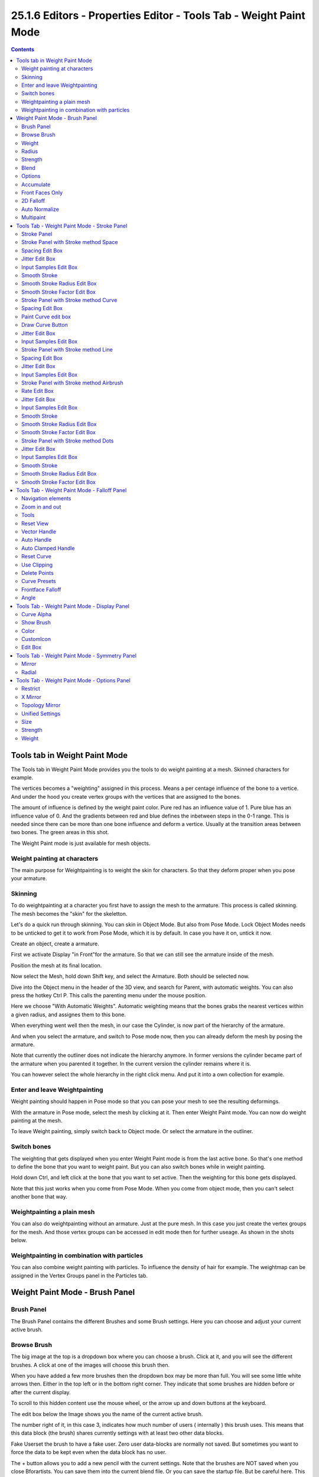 ******************************************************************
25.1.6 Editors - Properties Editor - Tools Tab - Weight Paint Mode
******************************************************************

.. contents:: Contents




Tools tab in Weight Paint Mode
==============================

The Tools tab in Weight Paint Mode provides you the tools to do weight painting at a mesh. Skinned characters for example.

.. image:: graphics/25.1.6_Editors_-_Properties_Editor_-_Tools_Tab_-_Weight_Paint_Mode/100002010000019B00000175CD1896B4DEC35434.png

The vertices becomes a "weighting" assigned in this process. Means a per centage influence of the bone to a vertice. And under the hood you create vertex groups with the vertices that are assigned to the bones.

The amount of influence is defined by the weight paint color. Pure red has an influence value of 1. Pure blue has an influence value of 0. And the gradients between red and blue defines the inbetween steps in the 0-1 range. This is needed since there can be more than one bone influence and deform a vertice. Usually at the transition areas between two bones. The green areas in this shot.

The Weight Paint mode is just available for mesh objects.



Weight painting at characters
-----------------------------

The main purpose for Weightpainting is to weight the skin for characters. So that they deform proper when you pose your armature.



Skinning
--------

To do weightpainting at a character you first have to assign the mesh to the armature. This process is called skinning. The mesh becomes the "skin" for the skeletton.

.. image:: graphics/25.1.6_Editors_-_Properties_Editor_-_Tools_Tab_-_Weight_Paint_Mode/100002010000010B000000E223A0D951E7E6595A.png

Let's do a quick run through skinning. You can skin in Object Mode. But also from Pose Mode. Lock Object Modes needs to be unticked to get it to work from Pose Mode, which it is by default. In case you have it on, untick it now. 

Create an object, create a armature. 

.. image:: graphics/25.1.6_Editors_-_Properties_Editor_-_Tools_Tab_-_Weight_Paint_Mode/100002010000021200000145E84C97715E2E6D23.png

First we activate Display "in Front"for the armature. So that we can still see the armature inside of the mesh.

Position the mesh at its final location.

Now select the Mesh, hold down Shift key, and select the Armature. Both should be selected now.

Dive into the Object menu in the header of the 3D view, and search for Parent, with automatic weights. You can also press the hotkey Ctrl P. This calls the parenting menu under the mouse position.

Here we choose "With Automatic Weights". Automatic weighting means that the bones grabs the nearest vertices within a given radius, and assignes them to this bone.

.. image:: graphics/25.1.6_Editors_-_Properties_Editor_-_Tools_Tab_-_Weight_Paint_Mode/10000201000001B4000002C2CA972E232CDEC773.png

.. image:: graphics/25.1.6_Editors_-_Properties_Editor_-_Tools_Tab_-_Weight_Paint_Mode/10000201000001C7000000FE966BD79ED80DDF70.png

.. image:: graphics/25.1.6_Editors_-_Properties_Editor_-_Tools_Tab_-_Weight_Paint_Mode/1000020100000166000001772AB4C935B71BE369.png

When everything went well then the mesh, in our case the Cylinder, is now part of the hierarchy of the armature. 

And when you select the armature, and switch to Pose mode now, then you can already deform the mesh by posing the armature.

Note that currently the outliner does not indicate the hierarchy anymore. In former versions the cylinder became part of the armature when you parented it together. In the current version the cylinder remains where it is.

.. image:: graphics/25.1.6_Editors_-_Properties_Editor_-_Tools_Tab_-_Weight_Paint_Mode/100002010000015700000156650FD4CEDBA9BEB6.png

.. image:: graphics/25.1.6_Editors_-_Properties_Editor_-_Tools_Tab_-_Weight_Paint_Mode/100002010000015700000133307152C4A517AB76.png

You can however select the whole hierarchy in the right click menu. And put it into a own collection for example.



Enter and leave Weightpainting
------------------------------

Weight painting should happen in Pose mode so that you can pose your mesh to see the resulting deformings.

With the armature in Pose mode, select the mesh by clicking at it. Then enter Weight Paint mode. You can now do weight painting at the mesh.

To leave Weight painting, simply switch back to Object mode. Or select the armature in the outliner. 

.. image:: graphics/25.1.6_Editors_-_Properties_Editor_-_Tools_Tab_-_Weight_Paint_Mode/10000201000000EB0000011583A0637AEB4C49CA.png



Switch bones
------------

The weighting that gets displayed when you enter Weight Paint mode is from the last active bone. So that's one method to define the bone that you want to weight paint. But you can also switch bones while in weight painting. 

Hold down Ctrl, and left click at the bone that you want to set active. Then the weighting for this bone gets displayed.

Note that this just works when you come from Pose Mode. When you come from object mode, then you can't select another bone that way.



Weightpainting a plain mesh
---------------------------

You can also do weightpainting without an armature. Just at the pure mesh. In this case you just create the vertex groups for the mesh. And those vertex groups can be accessed in edit mode then for further useage. As shown in the shots below.

.. image:: graphics/25.1.6_Editors_-_Properties_Editor_-_Tools_Tab_-_Weight_Paint_Mode/100002010000042A000002913216DA086A8FC174.png



Weightpainting in combination with particles
--------------------------------------------

You can also combine weight painting with particles. To influence the density of hair for example. The weightmap can be assigned in the Vertex Groups panel in the Particles tab.

.. image:: graphics/25.1.6_Editors_-_Properties_Editor_-_Tools_Tab_-_Weight_Paint_Mode/1000020100000460000002BCBD70B290DBFBF218.png




Weight Paint Mode - Brush Panel
===============================



Brush Panel
-----------

The Brush Panel contains the different Brushes and some Brush settings. Here you can choose and adjust your current active brush.



Browse Brush
------------

The big image at the top is a dropdown box where you can choose a brush. Click at it, and you will see the different brushes. A click at one of the images will choose this brush then.

.. image:: graphics/25.1.6_Editors_-_Properties_Editor_-_Tools_Tab_-_Weight_Paint_Mode/100002010000028C000001560EBA49FB8F3DDB81.png

.. image:: graphics/25.1.6_Editors_-_Properties_Editor_-_Tools_Tab_-_Weight_Paint_Mode/10000201000000F10000009F69DEB9570CD2B29D.png

When you have added a few more brushes then the dropdown box may be more than full. You will see some little white arrows then. Either in the top left or in the bottom right corner. They indicate that some brushes are hidden before or after the current display.

To scroll to this hidden content use the mouse wheel, or the arrow up and down buttons at the keyboard.

The edit box below the Image shows you the name of the current active brush. 

.. image:: graphics/25.1.6_Editors_-_Properties_Editor_-_Tools_Tab_-_Weight_Paint_Mode/1000020100000129000000178998884F46C5CBAC.png

The number right of it, in this case 3, indicates how much number of users ( internally ) this brush uses. This means that this data block (the brush) shares currently settings with at least two other data blocks.

Fake Userset the brush to have a fake user. Zero user data-blocks are normally not saved. But sometimes you want to force the data to be kept even when the data block has no user.

The + button allows you to add a new pencil with the current settings. Note that the brushes are NOT saved when you close Bforartists. You can save them into the current blend file. Or you can save the startup file. But be careful here. This saves everything else of the current state of Bforartists too.

The X button deletes the brush as the active one. It does NOT delete it from the brushes list.



Weight
------

Here you can adjust the strength of the weight painting.



Radius 
-------

The Radius edit box allows you to adjust the radius of the brush. The button behind the edit box enables tablet pressure sensitivity for radius.

And the button at the end allows you to set the radius of the pencil by hotkey. A click at this button works of course too. But this is a hotkey tool. The button is just a visible reminder.



Strength
--------

The Strength edit box allows you to adjust the strength of the brush. The button behind the edit box enables tablet pressure sensitivity for strength.

And the button at the end allows you to set the strength by hotkey. A click at this button works of course too. But this is a hotkey tool. The button is just a visible reminder.



Blend
-----

Blend is a dropdown box where you can choose between different blend modes for the color that you paint.



Options
-------



Accumulate
----------

Accumulate stroke daubts on top of each other



Front Faces Only
----------------

The Brush only paints at faces that faces to the view.



2D Falloff
----------

Apply brush influence in 2D circle instead of a sphere. 



Auto Normalize
--------------

Auto normalizes the weighting so that in the sum all vertex groups does not go over 1.0



Multipaint
----------

Paint across the weights of all selected bones, maintaining their relative influence.




Tools Tab - Weight Paint Mode - Stroke Panel
============================================



Stroke Panel
------------

The Stroke panel contains settings to influence the behaviour of the brush stroke. There are various stroke methods available. We will go through them one by one.

.. image:: graphics/25.1.6_Editors_-_Properties_Editor_-_Tools_Tab_-_Weight_Paint_Mode/1000020100000139000000CF753F70A6327FA5DF.png



Stroke Panel with Stroke method Space
-------------------------------------

This is the default Stroke method. The sculpt stroke gets added continuously with given settings.

.. image:: graphics/25.1.6_Editors_-_Properties_Editor_-_Tools_Tab_-_Weight_Paint_Mode/1000020100000275000001210282D9194FD3ABB2.png













Spacing Edit Box
----------------

The drawing happens by mapping the pencil onto the mouse position. And when you move the mouse then the next mapping happens. Here you can adjust the spacing after what mouse movement the next mapping should happen. The lower the value, the lower the distance between the single dots.

.. image:: graphics/25.1.6_Editors_-_Properties_Editor_-_Tools_Tab_-_Weight_Paint_Mode/100002010000023000000102808F4DF492A77E4B.png

The icon behind the edit box enables tablet pressure sensitivity for tablets.



Jitter Edit Box
---------------

Here you can add Jitter to the brush while painting.

The icon in front of the edit box toggles between jittering in screen space and relative to brush size.

The icon behind the edit box enables tablet pressure sensitivity for tablets.



Input Samples Edit Box
----------------------

Average multiple input samples together to smooth the brush stroke.



Smooth Stroke
-------------

The brush lags behind the mouse position, and produces a much smoother stroke by that.



Smooth Stroke Radius Edit Box
-----------------------------

Is just active when Smooth Stroke is activated. Here you can adjust the radius of the smoothing.



Smooth Stroke Factor Edit Box
-----------------------------

Is just active when Smooth Stroke is activated. Here you can adjust the factor of the smoothing.








Stroke Panel with Stroke method Curve
-------------------------------------

The Stroke method curve doesn't simply influence the way how the stroke is painted. It is a special method. First you draw a curve object by holding down ctrl and clicking with left mouse button. Then you tweak the curve. You can click at the curve point, and drag out handlers to make the curve points smoooth.

.. image:: graphics/25.1.6_Editors_-_Properties_Editor_-_Tools_Tab_-_Weight_Paint_Mode/100002010000013A000000A7836B4FA10CADF312.png

Then you hit the Draw Curve button. And the curve gets drawn onto the surface.

.. image:: graphics/25.1.6_Editors_-_Properties_Editor_-_Tools_Tab_-_Weight_Paint_Mode/1000020100000228000000FB0EB43F0228E2FC21.png

.. image:: graphics/25.1.6_Editors_-_Properties_Editor_-_Tools_Tab_-_Weight_Paint_Mode/1000020100000228000000FBD45025CF4D07BC36.png

.. image:: graphics/25.1.6_Editors_-_Properties_Editor_-_Tools_Tab_-_Weight_Paint_Mode/1000020100000228000000FBF911E2EC41B14556.png








Spacing Edit Box
----------------

The drawing happens by mapping the pencil onto the mouse position. And when you move the mouse then the next mapping happens. Here you can adjust the spacing after what mouse movement the next mapping should happen. The lower the value, the lower the distance between the single dots.

.. image:: graphics/25.1.6_Editors_-_Properties_Editor_-_Tools_Tab_-_Weight_Paint_Mode/100002010000023000000102808F4DF492A77E4B.png

The icon behind the edit box enables tablet pressure sensitivity for tablets.



Paint Curve edit box
--------------------

Here you set the active curve.

The first element is a dropdown box where you will find your curves objects. You can have more than one.

The second element is the edit box that displays the active curve.

The number right of it, in this case 2, indicates how much number of users ( internally ) this brush uses. This means that this data block (the brush) shares currently settings with at least one other object. Most probably the parent brush where we have created it from. Click at the value to make this brush a single user. The button will vanish then.

F set the brush to have a fake user. Zero user data-blocks are normally not saved. But sometimes you want to force the data to be kept even when the data block has no user.

The + button allows you to add a new pencil with the current settings. Note that the brushes are NOT saved when you close Bforartists. You can save them into the current blend file. Or you can save the startup file. But be careful here. This saves everything else of the current state of Bforartists too.

The X button deletes the brush as the active one. It does NOT delete it from the brushes list.



Draw Curve Button
-----------------

A click at it to turns the curve into a sculpt stroke.



Jitter Edit Box
---------------

Here you can add Jitter to the brush while painting.

The icon in front of the edit box toggles between jittering in screen space and relative to brush size.

The icon behind the edit box enables tablet pressure sensitivity for tablets.



Input Samples Edit Box
----------------------

Average multiple input samples together to smooth the brush stroke.



Stroke Panel with Stroke method Line
------------------------------------

With Stroke method line you draw a line between a starting point and a endpoint. And when you release the mouse then the line gets sculpted.






.. image:: graphics/25.1.6_Editors_-_Properties_Editor_-_Tools_Tab_-_Weight_Paint_Mode/1000020100000228000000FFF195576D5B072048.png

.. image:: graphics/25.1.6_Editors_-_Properties_Editor_-_Tools_Tab_-_Weight_Paint_Mode/1000020100000227000000F9A8054542EE007C86.png



Spacing Edit Box
----------------

The sculpt drawing happens by mapping the pencil onto the mouse position. And when you move the mouse then the next mapping happens. Here you can adjust the spacing after what mouse movement the next mapping should happen. The lower the value, the lower the distance between the single dots.

.. image:: graphics/25.1.6_Editors_-_Properties_Editor_-_Tools_Tab_-_Weight_Paint_Mode/100002010000023000000102808F4DF492A77E4B.png

The icon behind the edit box enables tablet pressure sensitivity for tablets.



Jitter Edit Box
---------------

Here you can add Jitter to the brush while painting.

The icon in front of the edit box toggles between jittering in screen space and relative to brush size.

The icon behind the edit box enables tablet pressure sensitivity for tablets.



Input Samples Edit Box
----------------------

Average multiple input samples together to smooth the brush stroke.



Stroke Panel with Stroke method Airbrush
----------------------------------------

The stroke acts like an airbrush pencil. The dots gets sprayed randomly.

.. image:: graphics/25.1.6_Editors_-_Properties_Editor_-_Tools_Tab_-_Weight_Paint_Mode/100002010000022A000000FE67B870EA0DB6639A.png



Rate Edit Box
-------------

Here you can define the rate of the drawing.



Jitter Edit Box
---------------

Here you can add Jitter to the brush while painting.

The icon in front of the edit box toggles between jittering in screen space and relative to brush size.

The icon behind the edit box enables tablet pressure sensitivity for tablets.



Input Samples Edit Box
----------------------

Average multiple input samples together to smooth the brush stroke.



Smooth Stroke
-------------

The brush lags behind the mouse position, and produces a much smoother stroke by that.



Smooth Stroke Radius Edit Box
-----------------------------

Is just active when Smooth Stroke is activated. Here you can adjust the radius of the smoothing.



Smooth Stroke Factor Edit Box
-----------------------------

Is just active when Smooth Stroke is activated. Here you can adjust the factor of the smoothing.








Stroke Panel with Stroke method Dots
------------------------------------

The stroke method Dots draws dots of the pencil onto the surface. The mapping happens from the current view. Means you will get distortions when your view is not aligned with the surface of the object.

.. image:: graphics/25.1.6_Editors_-_Properties_Editor_-_Tools_Tab_-_Weight_Paint_Mode/1000020100000139000000BBC1AFBFC686AA7094.png



Jitter Edit Box
---------------

Here you can add Jitter to the brush while painting.

The icon in front of the edit box toggles between jittering in screen space and relative to brush size.

The icon behind the edit box enables tablet pressure sensitivity for tablets.



Input Samples Edit Box
----------------------

Average multiple input samples together to smooth the brush stroke.



Smooth Stroke
-------------

The brush lags behind the mouse position, and produces a much smoother stroke by that.



Smooth Stroke Radius Edit Box
-----------------------------

Is just active when Smooth Stroke is activated. Here you can adjust the radius of the smoothing.



Smooth Stroke Factor Edit Box
-----------------------------

Is just active when Smooth Stroke is activated. Here you can adjust the factor of the smoothing.




Tools Tab - Weight Paint Mode - Falloff Panel
=============================================

.. image:: graphics/25.1.6_Editors_-_Properties_Editor_-_Tools_Tab_-_Weight_Paint_Mode/100002010000013600000110EADA20C0B1BF88FF.png

The curve panel allows you to define different fallofs methods for the border of the brush.



Navigation elements
-------------------

The navigation elements at the top are described from left to right.



Zoom in and out
---------------

The two buttons with the magnifying glass at it zooms in and out in the curve window.



Tools
-----

Tools is a menu where you can find some cuve related tools.

.. image:: graphics/25.1.6_Editors_-_Properties_Editor_-_Tools_Tab_-_Weight_Paint_Mode/10000201000000B400000067138C6BB418FD37EE.png



Reset View
----------

Resets the curve windows zoom.



Vector Handle
-------------

Set handle type to Vector.



Auto Handle
-----------

Set handle type to Auto.



Auto Clamped Handle
-------------------

Set handle type to Auto Clamped.



Reset Curve
-----------

Resets the curve to the initial shape.



Use Clipping
------------

Clipping options. Here you can set up clipping for the stroke. The button at the top enables or disables clipping



Delete Points
-------------

Deletes selected curve points



Curve Presets
-------------

Here you can find some predefined curve presets.



Frontface Falloff
-----------------

Blend the brush influence by how much they face the front.



Angle
-----

Paint most on faces printing towards the view according to the defined angle.




Tools Tab - Weight Paint Mode - Display Panel
=============================================



Curve Alpha
-----------

This setting is interesting for the Stroke method Curve. Here you can adjust how transparent the curve is.

The eye icon button at the end of the slider is to show the curve object in viewport. The brush icon button behind the slider is to hide the overlay during a stroke.



Show Brush
----------

Show the brush in 3D view.



Color
-----

The color that the brush cursor has.



CustomIcon
----------

Here you can define a custom icon for the brush.



Edit Box
--------

The button at the right allows you to load a custom brush image.

.. image:: graphics/25.1.6_Editors_-_Properties_Editor_-_Tools_Tab_-_Weight_Paint_Mode/10000201000002820000014CBD227624FDBF860B.png

How to:

Select an existing brush type. Create a new brush out of it.

Now load our new brush. The image in the browser will turn into this icon.

.. image:: graphics/25.1.6_Editors_-_Properties_Editor_-_Tools_Tab_-_Weight_Paint_Mode/100002010000013F000000B07D800EEFE7DEA91F.png

To turn this into a own brush with own shape you would need to load a texture now too. This feature here just loads a icon for the currently active brush in the brush browser.




Tools Tab - Weight Paint Mode - Symmetry Panel
==============================================



Mirror
------

Mirror along given axis.

The same buttons plus the whole Symmetry Lock Panel as a dropdown menu can also be found in the tool settings bar as icon buttons. This allows quicker access and bettervisual control which mirror axis is currently active.

.. image:: graphics/25.1.6_Editors_-_Properties_Editor_-_Tools_Tab_-_Weight_Paint_Mode/10000201000000E80000008BEDFD6079239ACA0E.png



Radial
------

Tiling. The number of times to repeat the strokes across the surface.




Tools Tab - Weight Paint Mode - Options Panel
=============================================



Restrict
--------

Restrict painting to vertices in the group.



X Mirror
--------

X Axis Mirror Editing.



Topology Mirror
---------------

Needs X Mirror ticked. Use topology based mirroring. For when both sides of the mesh have matching, unique topology.



Unified Settings
----------------



Size
----

The radius of the brush is shared across brushes.



Strength
--------

The strength is shared across brushes.



Weight
------

The weight is shared across brushes.


